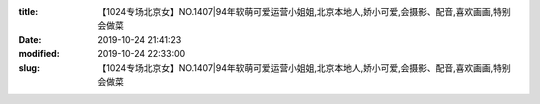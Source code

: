 
:title: 【1024专场北京女】NO.1407|94年软萌可爱运营小姐姐,北京本地人,娇小可爱,会摄影、配音,喜欢画画,特别会做菜
:date: 2019-10-24 21:41:23
:modified: 2019-10-24 22:33:00
:slug: 【1024专场北京女】NO.1407|94年软萌可爱运营小姐姐,北京本地人,娇小可爱,会摄影、配音,喜欢画画,特别会做菜


.. raw:: html
    :file: html/【1024专场北京女】NO.1407|94年软萌可爱运营小姐姐,北京本地人,娇小可爱,会摄影、配音,喜欢画画,特别会做菜.html
